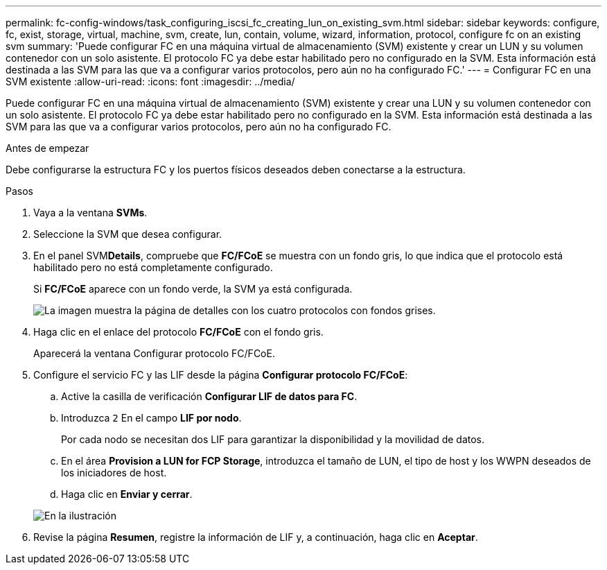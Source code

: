---
permalink: fc-config-windows/task_configuring_iscsi_fc_creating_lun_on_existing_svm.html 
sidebar: sidebar 
keywords: configure, fc, exist, storage, virtual, machine, svm, create, lun, contain, volume, wizard, information, protocol, configure fc on an existing svm 
summary: 'Puede configurar FC en una máquina virtual de almacenamiento (SVM) existente y crear un LUN y su volumen contenedor con un solo asistente. El protocolo FC ya debe estar habilitado pero no configurado en la SVM. Esta información está destinada a las SVM para las que va a configurar varios protocolos, pero aún no ha configurado FC.' 
---
= Configurar FC en una SVM existente
:allow-uri-read: 
:icons: font
:imagesdir: ../media/


[role="lead"]
Puede configurar FC en una máquina virtual de almacenamiento (SVM) existente y crear una LUN y su volumen contenedor con un solo asistente. El protocolo FC ya debe estar habilitado pero no configurado en la SVM. Esta información está destinada a las SVM para las que va a configurar varios protocolos, pero aún no ha configurado FC.

.Antes de empezar
Debe configurarse la estructura FC y los puertos físicos deseados deben conectarse a la estructura.

.Pasos
. Vaya a la ventana *SVMs*.
. Seleccione la SVM que desea configurar.
. En el panel SVM**Details**, compruebe que *FC/FCoE* se muestra con un fondo gris, lo que indica que el protocolo está habilitado pero no está completamente configurado.
+
Si *FC/FCoE* aparece con un fondo verde, la SVM ya está configurada.

+
image::../media/existing_svm_protocols_fc_windows.gif[La imagen muestra la página de detalles con los cuatro protocolos con fondos grises.]

. Haga clic en el enlace del protocolo *FC/FCoE* con el fondo gris.
+
Aparecerá la ventana Configurar protocolo FC/FCoE.

. Configure el servicio FC y las LIF desde la página *Configurar protocolo FC/FCoE*:
+
.. Active la casilla de verificación *Configurar LIF de datos para FC*.
.. Introduzca `2` En el campo *LIF por nodo*.
+
Por cada nodo se necesitan dos LIF para garantizar la disponibilidad y la movilidad de datos.

.. En el área *Provision a LUN for FCP Storage*, introduzca el tamaño de LUN, el tipo de host y los WWPN deseados de los iniciadores de host.
.. Haga clic en *Enviar y cerrar*.


+
image::../media/svm_wizard_fc_details.gif[En la ilustración, se muestra el paso 4 del asistente de configuración de SVM: Rellene los detalles del FC.]

. Revise la página *Resumen*, registre la información de LIF y, a continuación, haga clic en *Aceptar*.

